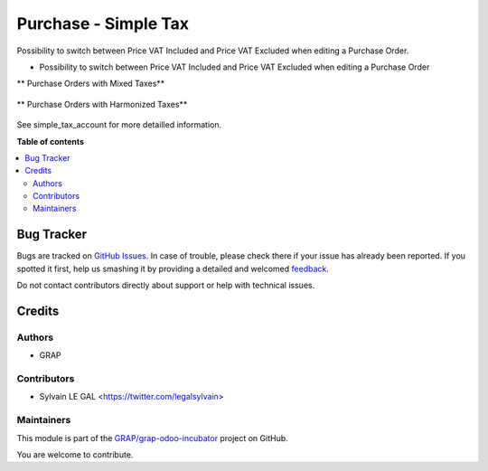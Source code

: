 =====================
Purchase - Simple Tax
=====================

.. !!!!!!!!!!!!!!!!!!!!!!!!!!!!!!!!!!!!!!!!!!!!!!!!!!!!
   !! This file is generated by oca-gen-addon-readme !!
   !! changes will be overwritten.                   !!
   !!!!!!!!!!!!!!!!!!!!!!!!!!!!!!!!!!!!!!!!!!!!!!!!!!!!

.. |badge1| image:: https://img.shields.io/badge/maturity-Beta-yellow.png
    :target: https://odoo-community.org/page/development-status
    :alt: Beta
.. |badge2| image:: https://img.shields.io/badge/licence-AGPL--3-blue.png
    :target: http://www.gnu.org/licenses/agpl-3.0-standalone.html
    :alt: License: AGPL-3
.. |badge3| image:: https://img.shields.io/badge/github-GRAP%2Fgrap--odoo--incubator-lightgray.png?logo=github
    :target: https://github.com/GRAP/grap-odoo-incubator/tree/8.0/simple_tax_purchase
    :alt: GRAP/grap-odoo-incubator

|badge1| |badge2| |badge3| 

Possibility to switch between Price VAT Included and Price VAT Excluded
when editing a Purchase Order.


* Possibility to switch between Price VAT Included and Price VAT Excluded
  when editing a Purchase Order

** Purchase Orders with Mixed Taxes**

.. figure:: https://raw.githubusercontent.com/GRAP/grap-odoo-incubator/8.0/simple_tax_purchase/static/description/purchase_mixed_taxes.png

** Purchase Orders with Harmonized Taxes**

.. figure:: https://raw.githubusercontent.com/GRAP/grap-odoo-incubator/8.0/simple_tax_purchase/static/description/purchase_harmonized_taxes.png


See simple_tax_account for more detailled information.

**Table of contents**

.. contents::
   :local:

Bug Tracker
===========

Bugs are tracked on `GitHub Issues <https://github.com/GRAP/grap-odoo-incubator/issues>`_.
In case of trouble, please check there if your issue has already been reported.
If you spotted it first, help us smashing it by providing a detailed and welcomed
`feedback <https://github.com/GRAP/grap-odoo-incubator/issues/new?body=module:%20simple_tax_purchase%0Aversion:%208.0%0A%0A**Steps%20to%20reproduce**%0A-%20...%0A%0A**Current%20behavior**%0A%0A**Expected%20behavior**>`_.

Do not contact contributors directly about support or help with technical issues.

Credits
=======

Authors
~~~~~~~

* GRAP

Contributors
~~~~~~~~~~~~

* Sylvain LE GAL <https://twitter.com/legalsylvain>

Maintainers
~~~~~~~~~~~



This module is part of the `GRAP/grap-odoo-incubator <https://github.com/GRAP/grap-odoo-incubator/tree/8.0/simple_tax_purchase>`_ project on GitHub.


You are welcome to contribute.
